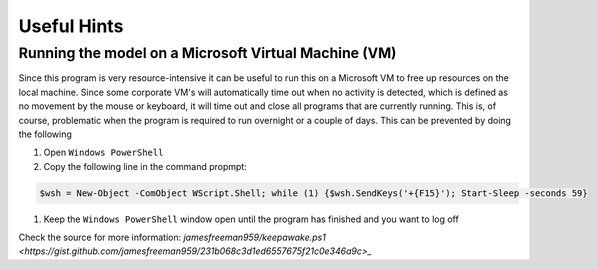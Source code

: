Useful Hints
============

Running the model on a Microsoft Virtual Machine (VM)
-----------------------------------------------------

Since this program is very resource-intensive it can be useful to run this on a Microsoft VM to free up resources on the local machine. Since some corporate VM's will automatically time out when no activity is detected, which is defined as no movement by the mouse or keyboard, it will time out and close all programs that are currently running. This is, of course, problematic when the program is required to run overnight or a couple of days. This can be prevented by doing the following

#. Open ``Windows PowerShell``
#. Copy the following line in the command propmpt:

.. code-block:: console

    $wsh = New-Object -ComObject WScript.Shell; while (1) {$wsh.SendKeys('+{F15}'); Start-Sleep -seconds 59}

#. Keep the ``Windows PowerShell`` window open until the program has finished and you want to log off

Check the source for more information: `jamesfreeman959/keepawake.ps1 <https://gist.github.com/jamesfreeman959/231b068c3d1ed6557675f21c0e346a9c>_`
